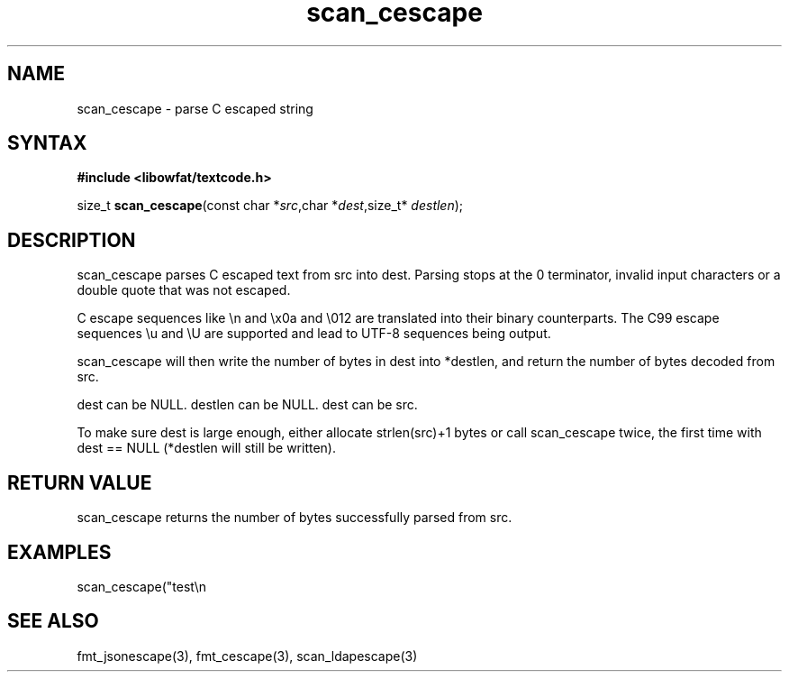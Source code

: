 .TH scan_cescape 3
.SH NAME
scan_cescape \- parse C escaped string
.SH SYNTAX
.B #include <libowfat/textcode.h>

size_t \fBscan_cescape\fP(const char *\fIsrc\fR,char *\fIdest\fR,size_t* \fIdestlen\fR);

.SH DESCRIPTION
scan_cescape parses C escaped text from src into dest.
Parsing stops at the 0 terminator, invalid input characters or a double
quote that was not escaped.

C escape sequences like \\n and \\x0a and \\012 are translated into
their binary counterparts. The C99 escape sequences \\u and \\U are
supported and lead to UTF-8 sequences being output.

scan_cescape will then write the number of bytes in dest into *destlen,
and return the number of bytes decoded from src.

dest can be NULL. destlen can be NULL. dest can be src.

To make sure dest is large enough, either allocate strlen(src)+1 bytes
or call scan_cescape twice, the first time with dest == NULL (*destlen
will still be written).

.SH "RETURN VALUE"
scan_cescape returns the number of bytes successfully parsed
from src.

.SH EXAMPLES
scan_cescape("test\\n\");",buf,&i) -> return 7, i=5, buf="test\n".

.SH "SEE ALSO"
fmt_jsonescape(3), fmt_cescape(3), scan_ldapescape(3)
